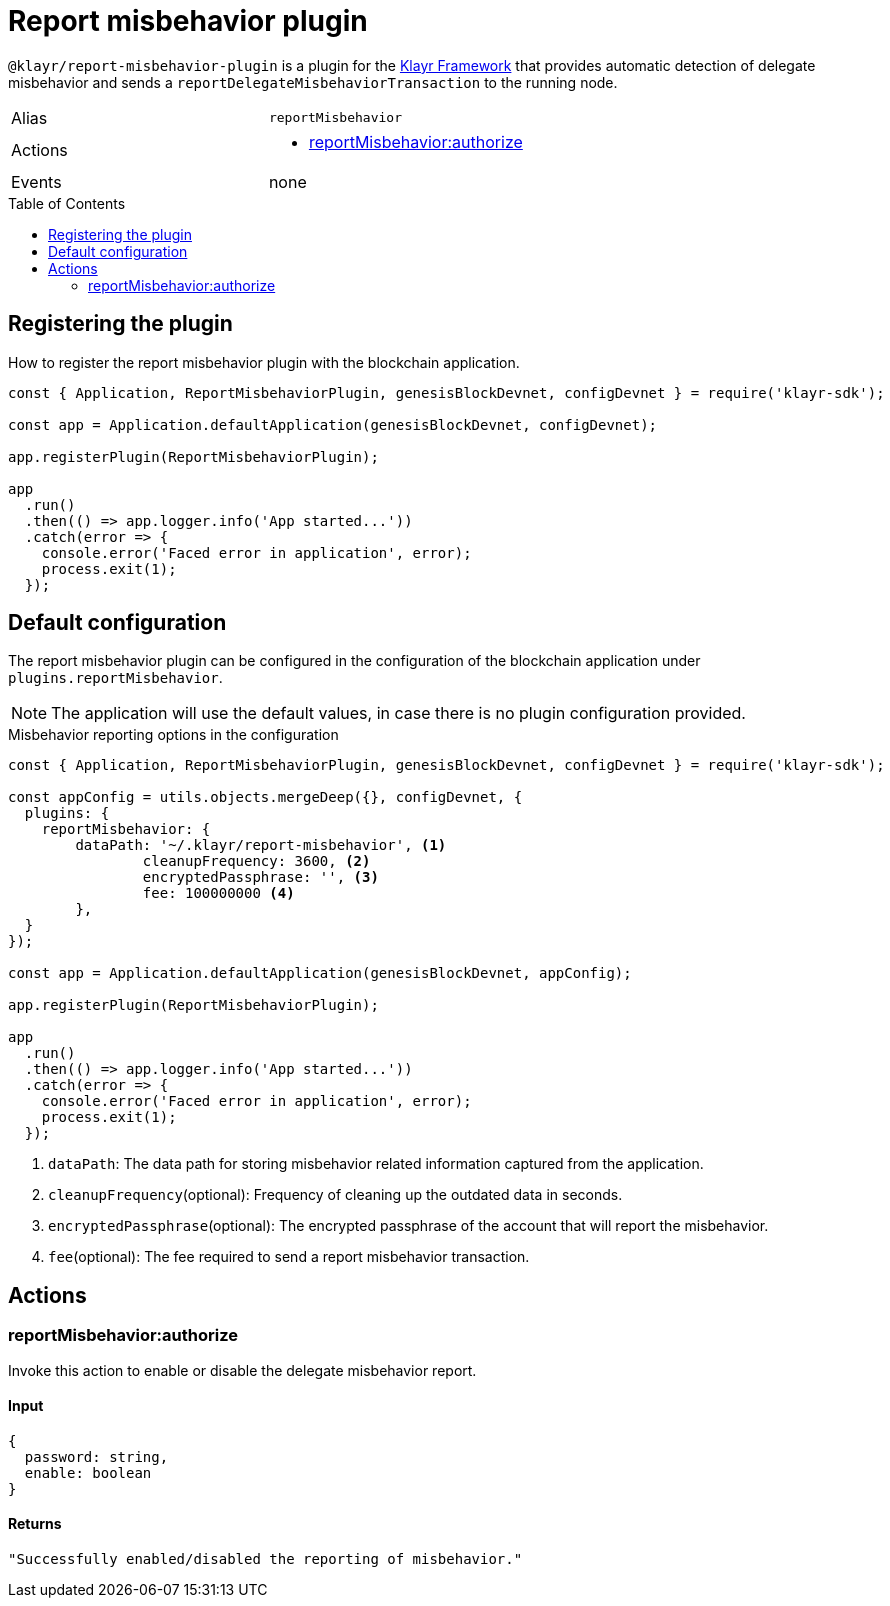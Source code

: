 = Report misbehavior plugin
// Settings
:toc: preamble
:idprefix:
:idseparator: -
:docs_general: klayr-v3@ROOT::
// Project URLs
:url_architecture_registering_plugins: {docs_general}understand-blockchain/architecture.adoc#registering-modules-and-plugins
:url_klayr_framework: {docs_general}glossary.adoc#klayr-framework

`@klayr/report-misbehavior-plugin` is a plugin for the xref:{url_klayr_framework}[Klayr Framework] that provides automatic detection of delegate misbehavior and sends a `reportDelegateMisbehaviorTransaction` to the running node.

[cols=",",stripes="hover"]
|===
|Alias
|`reportMisbehavior`

|Actions
a|
* <<reportmisbehaviorauthorize>>

|Events
|none

|===

== Registering the plugin

How to register the report misbehavior plugin with the blockchain application.

[source,js]
----
const { Application, ReportMisbehaviorPlugin, genesisBlockDevnet, configDevnet } = require('klayr-sdk');

const app = Application.defaultApplication(genesisBlockDevnet, configDevnet);

app.registerPlugin(ReportMisbehaviorPlugin);

app
  .run()
  .then(() => app.logger.info('App started...'))
  .catch(error => {
    console.error('Faced error in application', error);
    process.exit(1);
  });
----

== Default configuration

The report misbehavior plugin can be configured in the configuration of the blockchain application under `plugins.reportMisbehavior`.

NOTE: The application will use the default values, in case there is no plugin configuration provided.

.Misbehavior reporting options in the configuration
[source,js]
----
const { Application, ReportMisbehaviorPlugin, genesisBlockDevnet, configDevnet } = require('klayr-sdk');

const appConfig = utils.objects.mergeDeep({}, configDevnet, {
  plugins: {
    reportMisbehavior: {
        dataPath: '~/.klayr/report-misbehavior', <1>
		cleanupFrequency: 3600, <2>
		encryptedPassphrase: '', <3>
		fee: 100000000 <4>
	},
  }
});

const app = Application.defaultApplication(genesisBlockDevnet, appConfig);

app.registerPlugin(ReportMisbehaviorPlugin);

app
  .run()
  .then(() => app.logger.info('App started...'))
  .catch(error => {
    console.error('Faced error in application', error);
    process.exit(1);
  });
----

<1> `dataPath`: The data path for storing misbehavior related information captured from the application.
<2> `cleanupFrequency`(optional): Frequency of cleaning up the outdated data in seconds.
<3> `encryptedPassphrase`(optional): The encrypted passphrase of the account that will report the misbehavior.
<4> `fee`(optional): The fee required to send a report misbehavior transaction.

== Actions

=== reportMisbehavior:authorize
Invoke this action to enable or disable the delegate misbehavior report.

==== Input
[source,js]
----
{
  password: string,
  enable: boolean
}
----

==== Returns
[source,json]
----
"Successfully enabled/disabled the reporting of misbehavior."
----
